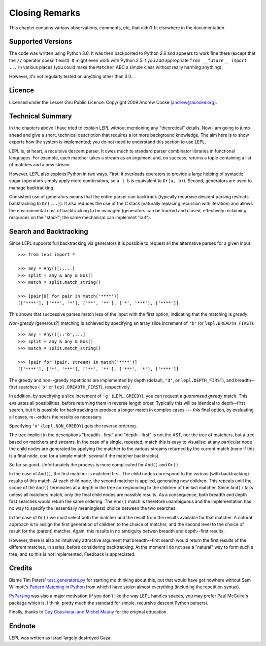 
Closing Remarks
===============

This chapter contains various observations, comments, etc, that didn't fit
elsewhere in the documentation.


Supported Versions
------------------

The code was written using Python 3.0.  It was then backported to Python 2.6
and appears to work fine there (except that the ``//`` operator doesn't
exist).  It might even work with Python 2.5 if you add appropriate ``from
__future__ import ...`` in various places (you could make the ``Matcher`` ABC
a simple class without really harming anything).

However, it's not regularly tested on anything other than 3.0...


Licence
-------

Licensed under the Lesser Gnu Public Licence.  Copyright 2009 Andrew Cooke
(andrew@acooke.org).


Technical Summary
-----------------

.. index:: recursive descent, generators, stack, parser combinators

In the chapters above I have tried to explain LEPL without mentioning any
"theoretical" details.  Now I am going to jump ahead and give a short,
technical description that requires a lot more background knowledge.  The aim
here is to show experts how the system is implemented; you do not need to
understand this section to use LEPL.

LEPL is, at heart, a recursive descent parser.  It owes much to standard
parser combinator libraries in functional languages.  For example, each
matcher takes a stream as an argument and, on success, returns a tuple
containing a list of matches and a new stream.  

However, LEPL also exploits Python in two ways.  First, it overloads operators
to provide a large helping of syntactic sugar (operators simply apply more
combinators, so ``a | b`` is equivalent to ``Or(a, b)``).  Second, generators
are used to manage backtracking.

Consistent use of generators means that the entire parser can backtrack
(typically recursive descent parsing restricts backtracking to ``Or(...)``).
It also reduces the use of the C stack (naturally replacing recursion with
iteration) and allows the environmental cost of backtracking to be managed
(generators can be tracked and closed, effectively reclaiming resources on the
"stack"; the same mechanism can implement "cut").


.. _backtracking:

Search and Backtracking
-----------------------

Since LEPL supports full backtracking via generators it is possible to request
all the alternative parses for a given input::

  >>> from lepl import *

  >>> any = Any()[:,...]
  >>> split = any & any & Eos()
  >>> match = split.match_string()

  >>> [pair[0] for pair in match('****')]
  [['****'], ['***', '*'], ['**', '**'], ['*', '***'], ['****']]

This shows that successive parses match less of the input with the first
option, indicating that the matching is *greedy*.

*Non-greedy* (generous?) matching is achieved by specifying an array slice
increment of ``'b'`` (or ``lepl.BREADTH_FIRST``)::

  >>> any = Any()[::'b',...]
  >>> split = any & any & Eos()
  >>> match = split.match_string()

  >>> [pair for (pair, stream) in match('****')]
  [['****'], ['*', '***'], ['**', '**'], ['***', '*'], ['****']]

The greedy and non--greedy repetitions are implemented by depth (default,
``'d'``, or ``lepl.DEPTH_FIRST``), and breadth--first searches (``'b'`` or
``lepl.BREADTH_FIRST``), respectively.

In addition, by specifying a slice increment of ``'g'`` (``LEPL.GREEDY``), you
can request a *guaranteed greedy* match.  This evaluates all possibilities,
before returning them in reverse length order.  Typically this will be
identical to depth--first search, but it is possible for backtracking to
produce a longer match in complex cases --- this final option, by evaluating
all cases, re--orders the results as necessary.

Specifying ``'n'`` (``lepl.NON_GREEDY``) gets the reverse ordering.

The tree implicit in the descriptions "breadth--first" and "depth--first" is
not the AST, nor the tree of matchers, but a tree based on matchers and
streams.  In the case of a single, repeated, match this is easy to visualise:
at any particular node the child nodes are generated by applying the matcher
to the various streams returned by the current match (none if this is a final
node, one for a simple match, several if the matcher backtracks).

So far so good.  Unfortunately the process is more complicated for ``And()``
and ``Or()``.

In the case of ``And()``, the first matcher is matched first.  The child nodes
correspond to the various (with backtracking) results of this match.  At each
child node, the second matcher is applied, generating new children.  This
repeats until the scope of the ``And()`` terminates at a depth in the tree
corresponding to the children of the last matcher.  Since ``And()`` fails
unless all matchers match, only the final child nodes are possible results.
As a consequence, both breadth and depth first searches would return the same
ordering.  The ``And()`` match is therefore unambiguous and the implementation
has no way to specify the (essentially meaningless) choice between the two
searches.

In the case of ``Or()`` we must select both the matcher and the result from
the results available for that matcher.  A natural approach is to assign the
first generation of children to the choice of matcher, and the second level to
the choice of result for the (parent) matcher.  Again, this results in no
ambiguity betwen breadth and depth--first results.

However, there is also an intuitively attractive argument that breadth--first
search would return the first results of the different matches, in series,
before considering backtracking.  At the moment I do not see a "natural" way
to form such a tree, and so this is not implemented.  Feedback is appreciated.


Credits
-------

.. index:: Tim Peters, Sam Wilmott, Pattern Matching in Python, Guy Cousineau,
           Michel Mauny, PyParsing, Paul McGuire

Blame Tim Peters' `test_generators.py
<http://www.koders.com/python/fid9B99238B5452E1EDA851459C2F4B5FD19ECBAD17.aspx?s=mdef%3Amd5>`_
for starting me thinking about this, but that would have got nowhere without Sam
Wilmott's `Pattern Matching in Python
<http://www.wilmott.ca/python/patternmatching.html>`_ from which I have
stolen almost everything (including the repetition syntax).

`PyParsing <http://pyparsing.wikispaces.com/>`_ was also a major motivation
(if you don't like the way LEPL handles spaces, you may prefer Paul McGuire's
package which is, I think, pretty much the standard for simple, recursive
descent Python parsers).

Finally, thanks to `Guy Cousineau and Michel Mauny
<http://books.google.cl/books?hl=en&id=-vQPDXciXUMC&dq=cousineau+mauny>`_ for
the original education.



Endnote
-------

LEPL was written as Israel largely destroyed Gaza.
